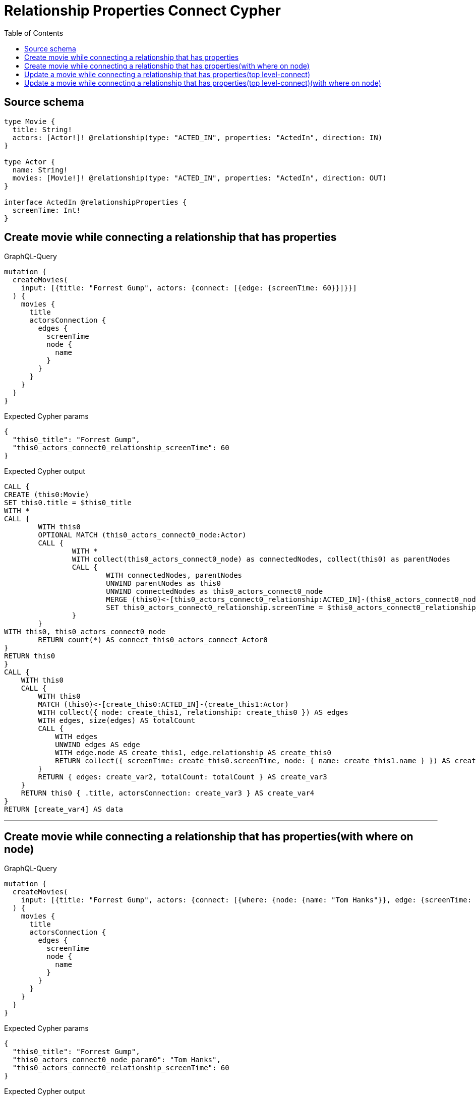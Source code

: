 :toc:

= Relationship Properties Connect Cypher

== Source schema

[source,graphql,schema=true]
----
type Movie {
  title: String!
  actors: [Actor!]! @relationship(type: "ACTED_IN", properties: "ActedIn", direction: IN)
}

type Actor {
  name: String!
  movies: [Movie!]! @relationship(type: "ACTED_IN", properties: "ActedIn", direction: OUT)
}

interface ActedIn @relationshipProperties {
  screenTime: Int!
}
----
== Create movie while connecting a relationship that has properties

.GraphQL-Query
[source,graphql]
----
mutation {
  createMovies(
    input: [{title: "Forrest Gump", actors: {connect: [{edge: {screenTime: 60}}]}}]
  ) {
    movies {
      title
      actorsConnection {
        edges {
          screenTime
          node {
            name
          }
        }
      }
    }
  }
}
----

.Expected Cypher params
[source,json]
----
{
  "this0_title": "Forrest Gump",
  "this0_actors_connect0_relationship_screenTime": 60
}
----

.Expected Cypher output
[source,cypher]
----
CALL {
CREATE (this0:Movie)
SET this0.title = $this0_title
WITH *
CALL {
	WITH this0
	OPTIONAL MATCH (this0_actors_connect0_node:Actor)
	CALL {
		WITH *
		WITH collect(this0_actors_connect0_node) as connectedNodes, collect(this0) as parentNodes
		CALL {
			WITH connectedNodes, parentNodes
			UNWIND parentNodes as this0
			UNWIND connectedNodes as this0_actors_connect0_node
			MERGE (this0)<-[this0_actors_connect0_relationship:ACTED_IN]-(this0_actors_connect0_node)
			SET this0_actors_connect0_relationship.screenTime = $this0_actors_connect0_relationship_screenTime
		}
	}
WITH this0, this0_actors_connect0_node
	RETURN count(*) AS connect_this0_actors_connect_Actor0
}
RETURN this0
}
CALL {
    WITH this0
    CALL {
        WITH this0
        MATCH (this0)<-[create_this0:ACTED_IN]-(create_this1:Actor)
        WITH collect({ node: create_this1, relationship: create_this0 }) AS edges
        WITH edges, size(edges) AS totalCount
        CALL {
            WITH edges
            UNWIND edges AS edge
            WITH edge.node AS create_this1, edge.relationship AS create_this0
            RETURN collect({ screenTime: create_this0.screenTime, node: { name: create_this1.name } }) AS create_var2
        }
        RETURN { edges: create_var2, totalCount: totalCount } AS create_var3
    }
    RETURN this0 { .title, actorsConnection: create_var3 } AS create_var4
}
RETURN [create_var4] AS data
----

'''

== Create movie while connecting a relationship that has properties(with where on node)

.GraphQL-Query
[source,graphql]
----
mutation {
  createMovies(
    input: [{title: "Forrest Gump", actors: {connect: [{where: {node: {name: "Tom Hanks"}}, edge: {screenTime: 60}}]}}]
  ) {
    movies {
      title
      actorsConnection {
        edges {
          screenTime
          node {
            name
          }
        }
      }
    }
  }
}
----

.Expected Cypher params
[source,json]
----
{
  "this0_title": "Forrest Gump",
  "this0_actors_connect0_node_param0": "Tom Hanks",
  "this0_actors_connect0_relationship_screenTime": 60
}
----

.Expected Cypher output
[source,cypher]
----
CALL {
CREATE (this0:Movie)
SET this0.title = $this0_title
WITH *
CALL {
	WITH this0
	OPTIONAL MATCH (this0_actors_connect0_node:Actor)
	WHERE this0_actors_connect0_node.name = $this0_actors_connect0_node_param0
	CALL {
		WITH *
		WITH collect(this0_actors_connect0_node) as connectedNodes, collect(this0) as parentNodes
		CALL {
			WITH connectedNodes, parentNodes
			UNWIND parentNodes as this0
			UNWIND connectedNodes as this0_actors_connect0_node
			MERGE (this0)<-[this0_actors_connect0_relationship:ACTED_IN]-(this0_actors_connect0_node)
			SET this0_actors_connect0_relationship.screenTime = $this0_actors_connect0_relationship_screenTime
		}
	}
WITH this0, this0_actors_connect0_node
	RETURN count(*) AS connect_this0_actors_connect_Actor0
}
RETURN this0
}
CALL {
    WITH this0
    CALL {
        WITH this0
        MATCH (this0)<-[create_this0:ACTED_IN]-(create_this1:Actor)
        WITH collect({ node: create_this1, relationship: create_this0 }) AS edges
        WITH edges, size(edges) AS totalCount
        CALL {
            WITH edges
            UNWIND edges AS edge
            WITH edge.node AS create_this1, edge.relationship AS create_this0
            RETURN collect({ screenTime: create_this0.screenTime, node: { name: create_this1.name } }) AS create_var2
        }
        RETURN { edges: create_var2, totalCount: totalCount } AS create_var3
    }
    RETURN this0 { .title, actorsConnection: create_var3 } AS create_var4
}
RETURN [create_var4] AS data
----

'''

== Update a movie while connecting a relationship that has properties(top level-connect)

.GraphQL-Query
[source,graphql]
----
mutation {
  updateMovies(
    where: {title: "Forrest Gump"}
    connect: {actors: {edge: {screenTime: 60}}}
  ) {
    movies {
      title
      actorsConnection {
        edges {
          screenTime
          node {
            name
          }
        }
      }
    }
  }
}
----

.Expected Cypher params
[source,json]
----
{
  "param0": "Forrest Gump",
  "this_connect_actors0_relationship_screenTime": 60
}
----

.Expected Cypher output
[source,cypher]
----
MATCH (this:Movie)
WHERE this.title = $param0
WITH *
CALL {
	WITH this
	OPTIONAL MATCH (this_connect_actors0_node:Actor)
	CALL {
		WITH *
		WITH collect(this_connect_actors0_node) as connectedNodes, collect(this) as parentNodes
		CALL {
			WITH connectedNodes, parentNodes
			UNWIND parentNodes as this
			UNWIND connectedNodes as this_connect_actors0_node
			MERGE (this)<-[this_connect_actors0_relationship:ACTED_IN]-(this_connect_actors0_node)
			SET this_connect_actors0_relationship.screenTime = $this_connect_actors0_relationship_screenTime
		}
	}
WITH this, this_connect_actors0_node
	RETURN count(*) AS connect_this_connect_actors_Actor0
}
WITH *
CALL {
    WITH this
    MATCH (this)<-[update_this0:ACTED_IN]-(update_this1:Actor)
    WITH collect({ node: update_this1, relationship: update_this0 }) AS edges
    WITH edges, size(edges) AS totalCount
    CALL {
        WITH edges
        UNWIND edges AS edge
        WITH edge.node AS update_this1, edge.relationship AS update_this0
        RETURN collect({ screenTime: update_this0.screenTime, node: { name: update_this1.name } }) AS update_var2
    }
    RETURN { edges: update_var2, totalCount: totalCount } AS update_var3
}
RETURN collect(DISTINCT this { .title, actorsConnection: update_var3 }) AS data
----

'''

== Update a movie while connecting a relationship that has properties(top level-connect)(with where on node)

.GraphQL-Query
[source,graphql]
----
mutation {
  updateMovies(
    where: {title: "Forrest Gump"}
    connect: {actors: {where: {node: {name: "Tom Hanks"}}, edge: {screenTime: 60}}}
  ) {
    movies {
      title
      actorsConnection {
        edges {
          screenTime
          node {
            name
          }
        }
      }
    }
  }
}
----

.Expected Cypher params
[source,json]
----
{
  "param0": "Forrest Gump",
  "this_connect_actors0_node_param0": "Tom Hanks",
  "this_connect_actors0_relationship_screenTime": 60
}
----

.Expected Cypher output
[source,cypher]
----
MATCH (this:Movie)
WHERE this.title = $param0
WITH *
CALL {
	WITH this
	OPTIONAL MATCH (this_connect_actors0_node:Actor)
	WHERE this_connect_actors0_node.name = $this_connect_actors0_node_param0
	CALL {
		WITH *
		WITH collect(this_connect_actors0_node) as connectedNodes, collect(this) as parentNodes
		CALL {
			WITH connectedNodes, parentNodes
			UNWIND parentNodes as this
			UNWIND connectedNodes as this_connect_actors0_node
			MERGE (this)<-[this_connect_actors0_relationship:ACTED_IN]-(this_connect_actors0_node)
			SET this_connect_actors0_relationship.screenTime = $this_connect_actors0_relationship_screenTime
		}
	}
WITH this, this_connect_actors0_node
	RETURN count(*) AS connect_this_connect_actors_Actor0
}
WITH *
CALL {
    WITH this
    MATCH (this)<-[update_this0:ACTED_IN]-(update_this1:Actor)
    WITH collect({ node: update_this1, relationship: update_this0 }) AS edges
    WITH edges, size(edges) AS totalCount
    CALL {
        WITH edges
        UNWIND edges AS edge
        WITH edge.node AS update_this1, edge.relationship AS update_this0
        RETURN collect({ screenTime: update_this0.screenTime, node: { name: update_this1.name } }) AS update_var2
    }
    RETURN { edges: update_var2, totalCount: totalCount } AS update_var3
}
RETURN collect(DISTINCT this { .title, actorsConnection: update_var3 }) AS data
----

'''

